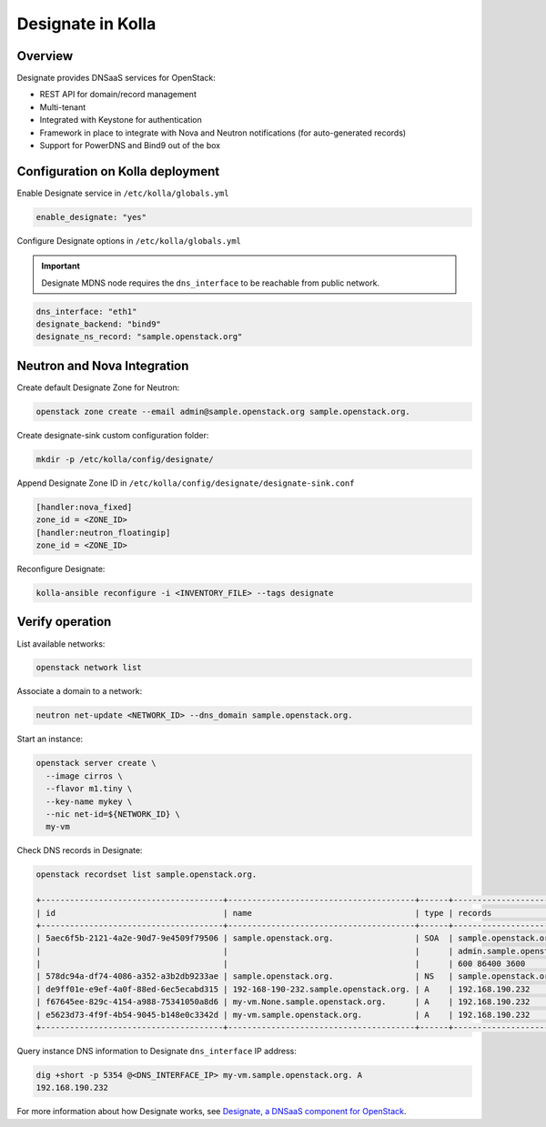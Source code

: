 .. _designate-guide:

==================
Designate in Kolla
==================

Overview
~~~~~~~~

Designate provides DNSaaS services for OpenStack:

-  REST API for domain/record management
-  Multi-tenant
-  Integrated with Keystone for authentication
-  Framework in place to integrate with Nova and Neutron
   notifications (for auto-generated records)
-  Support for PowerDNS and Bind9 out of the box

Configuration on Kolla deployment
~~~~~~~~~~~~~~~~~~~~~~~~~~~~~~~~~

Enable Designate service in ``/etc/kolla/globals.yml``

.. code-block:: yaml

   enable_designate: "yes"

Configure Designate options in ``/etc/kolla/globals.yml``

.. important::

   Designate MDNS node requires the ``dns_interface`` to be reachable from
   public network.

.. code-block:: yaml

   dns_interface: "eth1"
   designate_backend: "bind9"
   designate_ns_record: "sample.openstack.org"

Neutron and Nova Integration
~~~~~~~~~~~~~~~~~~~~~~~~~~~~

Create default Designate Zone for Neutron:

.. code-block:: console

   openstack zone create --email admin@sample.openstack.org sample.openstack.org.

Create designate-sink custom configuration folder:

.. code-block:: console

   mkdir -p /etc/kolla/config/designate/

Append Designate Zone ID in ``/etc/kolla/config/designate/designate-sink.conf``

.. code-block:: console

   [handler:nova_fixed]
   zone_id = <ZONE_ID>
   [handler:neutron_floatingip]
   zone_id = <ZONE_ID>

Reconfigure Designate:

.. code-block:: console

   kolla-ansible reconfigure -i <INVENTORY_FILE> --tags designate

Verify operation
~~~~~~~~~~~~~~~~

List available networks:

.. code-block:: console

   openstack network list

Associate a domain to a network:

.. code-block:: console

   neutron net-update <NETWORK_ID> --dns_domain sample.openstack.org.

Start an instance:

.. code-block:: console

   openstack server create \
     --image cirros \
     --flavor m1.tiny \
     --key-name mykey \
     --nic net-id=${NETWORK_ID} \
     my-vm

Check DNS records in Designate:

.. code-block:: console

   openstack recordset list sample.openstack.org.

   +--------------------------------------+---------------------------------------+------+---------------------------------------------+--------+--------+
   | id                                   | name                                  | type | records                                     | status | action |
   +--------------------------------------+---------------------------------------+------+---------------------------------------------+--------+--------+
   | 5aec6f5b-2121-4a2e-90d7-9e4509f79506 | sample.openstack.org.                 | SOA  | sample.openstack.org.                       | ACTIVE | NONE   |
   |                                      |                                       |      | admin.sample.openstack.org. 1485266928 3514 |        |        |
   |                                      |                                       |      | 600 86400 3600                              |        |        |
   | 578dc94a-df74-4086-a352-a3b2db9233ae | sample.openstack.org.                 | NS   | sample.openstack.org.                       | ACTIVE | NONE   |
   | de9ff01e-e9ef-4a0f-88ed-6ec5ecabd315 | 192-168-190-232.sample.openstack.org. | A    | 192.168.190.232                             | ACTIVE | NONE   |
   | f67645ee-829c-4154-a988-75341050a8d6 | my-vm.None.sample.openstack.org.      | A    | 192.168.190.232                             | ACTIVE | NONE   |
   | e5623d73-4f9f-4b54-9045-b148e0c3342d | my-vm.sample.openstack.org.           | A    | 192.168.190.232                             | ACTIVE | NONE   |
   +--------------------------------------+---------------------------------------+------+---------------------------------------------+--------+--------+

Query instance DNS information to Designate ``dns_interface`` IP address:

.. code-block:: console

   dig +short -p 5354 @<DNS_INTERFACE_IP> my-vm.sample.openstack.org. A
   192.168.190.232

For more information about how Designate works, see
`Designate, a DNSaaS component for OpenStack
<https://docs.openstack.org/designate/latest/>`__.
